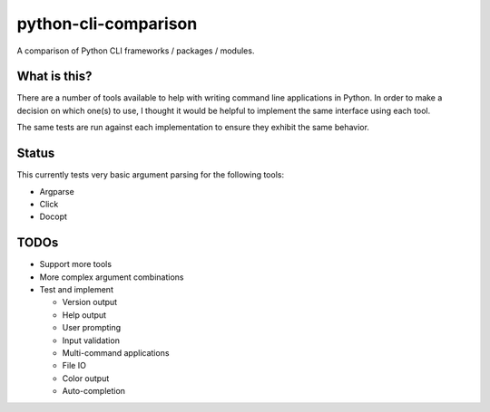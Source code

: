 python-cli-comparison
=====================

.. image:: https://travis-ci.org/tylerdave/python-cli-comparison.svg?branch=master
  :target: https://travis-ci.org/tylerdave/python-cli-comparison

A comparison of Python CLI frameworks / packages / modules.

What is this?
-------------

There are a number of tools available to help with writing command line
applications in Python. In order to make a decision on which one(s) to use, I
thought it would be helpful to implement the same interface using each tool.

The same tests are run against each implementation to ensure they exhibit the
same behavior.

Status
------

This currently tests very basic argument parsing for the following tools:

* Argparse
* Click
* Docopt

TODOs
-----

* Support more tools
* More complex argument combinations
* Test and implement

  * Version output
  * Help output
  * User prompting
  * Input validation
  * Multi-command applications
  * File IO
  * Color output
  * Auto-completion


